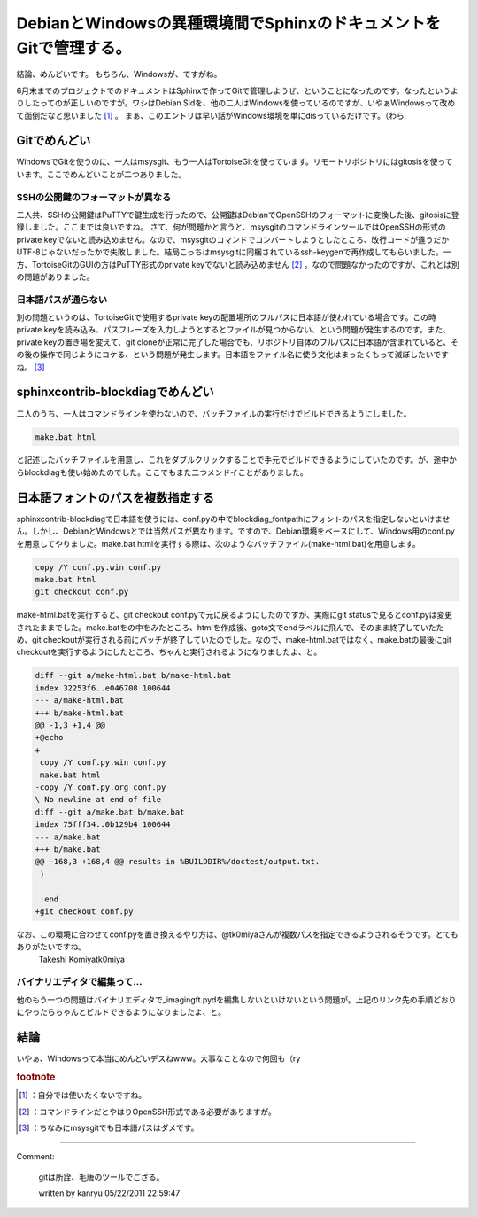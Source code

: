 ﻿DebianとWindowsの異種環境間でSphinxのドキュメントをGitで管理する。
########################################################################################


結論、めんどいです。
もちろん、Windowsが、ですがね。

6月末までのプロジェクトでのドキュメントはSphinxで作ってGitで管理しようぜ、ということになったのです。なったというよりしたってのが正しいのですが。ワシはDebian Sidを、他の二人はWindowsを使っているのですが、いやぁWindowsって改めて面倒だなと思いました [#]_ 。
まぁ、このエントリは早い話がWindows環境を単にdisっているだけです。（わら

Gitでめんどい
********************************


WindowsでGitを使うのに、一人はmsysgit、もう一人はTortoiseGitを使っています。リモートリポジトリにはgitosisを使っています。ここでめんどいことが二つありました。

SSHの公開鍵のフォーマットが異なる
============================================================================================


二人共、SSHの公開鍵はPuTTYで鍵生成を行ったので、公開鍵はDebianでOpenSSHのフォーマットに変換した後、gitosisに登録しました。ここまでは良いですね。
さて、何が問題かと言うと、msysgitのコマンドラインツールではOpenSSHの形式のprivate keyでないと読み込めません。なので、msysgitのコマンドでコンバートしようとしたところ、改行コードが違うだかUTF-8じゃないだったかで失敗しました。結局こっちはmsysgitに同梱されているssh-keygenで再作成してもらいました。一方、TortoiseGitのGUIの方はPuTTY形式のprivate keyでないと読み込めません [#]_ 。なので問題なかったのですが、これとは別の問題がありました。

日本語パスが通らない
========================================================


別の問題というのは、TortoiseGitで使用するprivate keyの配置場所のフルパスに日本語が使われている場合です。この時private keyを読み込み、パスフレーズを入力しようとするとファイルが見つからない、という問題が発生するのです。また、private keyの置き場を変えて、git cloneが正常に完了した場合でも、リポジトリ自体のフルパスに日本語が含まれていると、その後の操作で同じようにコケる、という問題が発生します。日本語をファイル名に使う文化はまったくもって滅ぼしたいですね。 [#]_ 

sphinxcontrib-blockdiagでめんどい
************************************************************************


二人のうち、一人はコマンドラインを使わないので、バッチファイルの実行だけでビルドできるようにしました。

.. code-block:: none

   make.bat html


と記述したバッチファイルを用意し、これをダブルクリックすることで手元でビルドできるようにしていたのです。が、途中からblockdiagも使い始めたのでした。ここでもまた二つメンドイことがありました。

日本語フォントのパスを複数指定する
**************************************************************************************************


sphinxcontrib-blockdiagで日本語を使うには、conf.pyの中でblockdiag_fontpathにフォントのパスを指定しないといけません。しかし、DebianとWindowsとでは当然パスが異なります。ですので、Debian環境をベースにして、Windows用のconf.pyを用意してやりました。make.bat htmlを実行する際は、次のようなバッチファイル(make-html.bat)を用意します。

.. code-block:: none

   copy /Y conf.py.win conf.py
   make.bat html
   git checkout conf.py


make-html.batを実行すると、git checkout conf.pyで元に戻るようにしたのですが、実際にgit statusで見るとconf.pyは変更されたままでした。make.batをの中をみたところ、htmlを作成後、goto文でendラベルに飛んで、そのまま終了していたため、git checkoutが実行される前にバッチが終了していたのでした。なので、make-html.batではなく、make.batの最後にgit checkoutを実行するようにしたところ、ちゃんと実行されるようになりましたよ、と。

.. code-block:: none

   diff --git a/make-html.bat b/make-html.bat
   index 32253f6..e046708 100644
   --- a/make-html.bat
   +++ b/make-html.bat
   @@ -1,3 +1,4 @@
   +@echo
   +
    copy /Y conf.py.win conf.py
    make.bat html
   -copy /Y conf.py.org conf.py
   \ No newline at end of file
   diff --git a/make.bat b/make.bat
   index 75fff34..0b129b4 100644
   --- a/make.bat
   +++ b/make.bat
   @@ -168,3 +168,4 @@ results in %BUILDDIR%/doctest/output.txt.
    )
    
    :end
   +git checkout conf.py


なお、この環境に合わせてconf.pyを置き換えるやり方は、@tk0miyaさんが複数パスを指定できるようされるそうです。とてもありがたいですね。
 Takeshi Komiyatk0miya 

バイナリエディタで編集って…
================================================================================


他のもう一つの問題はバイナリエディタで_imagingft.pydを編集しないといけないという問題が。上記のリンク先の手順どおりにやったらちゃんとビルドできるようになりましたよ、と。

結論
********


いやぁ、Windowsって本当にめんどいデスねwww。大事なことなので何回も（ry


.. rubric:: footnote

.. [#] ：自分では使いたくないですね。
.. [#] ：コマンドラインだとやはりOpenSSH形式である必要がありますが。
.. [#] ：ちなみにmsysgitでも日本語パスはダメです。



.. author:: mkouhei
.. categories:: Debian, Unix/Linux, computer, 
.. tags::


----

Comment:

	gitは所詮、毛唐のツールでござる。

	written by  kanryu
	05/22/2011 22:59:47
	

